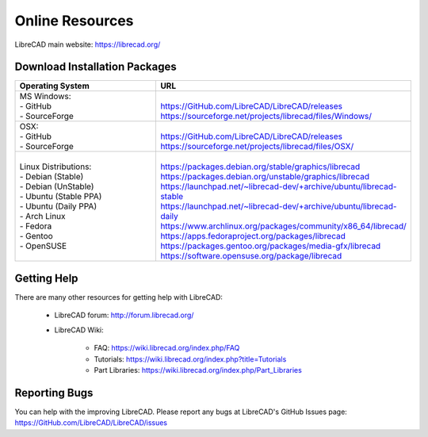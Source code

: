 .. User Manual, LibreCAD v2.2.x


.. _resources: 

Online Resources
================

LibreCAD main website: https://librecad.org/


.. _downloads:

Download Installation Packages
------------------------------

.. table::
    :widths: 40, 60
    :class: fix-table

    +-------------------------+----------------------------------------------------------------------+
    | Operating System        | URL                                                                  |
    +=========================+======================================================================+
    | | MS Windows\:          | |                                                                    |
    | | - GitHub              | | https://GitHub.com/LibreCAD/LibreCAD/releases                      |
    | | - SourceForge         | | https://sourceforge.net/projects/librecad/files/Windows/           |
    +-------------------------+----------------------------------------------------------------------+
    | | OSX\:                 | |                                                                    |
    | | - GitHub              | | https://GitHub.com/LibreCAD/LibreCAD/releases                      |
    | | - SourceForge         | | https://sourceforge.net/projects/librecad/files/OSX/               |
    +-------------------------+----------------------------------------------------------------------+
    | | Linux Distributions\: | |                                                                    |
    | | - Debian (Stable)     | | https://packages.debian.org/stable/graphics/librecad               |
    | | - Debian (UnStable)   | | https://packages.debian.org/unstable/graphics/librecad             |
    | | - Ubuntu (Stable PPA) | | https://launchpad.net/~librecad-dev/+archive/ubuntu/librecad-stable|
    | | - Ubuntu (Daily PPA)  | | https://launchpad.net/~librecad-dev/+archive/ubuntu/librecad-daily |
    | | - Arch Linux          | | https://www.archlinux.org/packages/community/x86_64/librecad/      |
    | | - Fedora              | | https://apps.fedoraproject.org/packages/librecad                   |
    | | - Gentoo              | | https://packages.gentoo.org/packages/media-gfx/librecad            |
    | | - OpenSUSE            | | https://software.opensuse.org/package/librecad                     |
    +-------------------------+----------------------------------------------------------------------+


.. _help:

Getting Help
------------

There are many other resources for getting help with LibreCAD:

    - LibreCAD forum\: http://forum.librecad.org/
    - LibreCAD Wiki\:
    
        - FAQ: https://wiki.librecad.org/index.php/FAQ
        - Tutorials: https://wiki.librecad.org/index.php?title=Tutorials
        - Part Libraries: https://wiki.librecad.org/index.php/Part_Libraries


Reporting Bugs
--------------

You can help with the improving LibreCAD.  Please report any bugs at LibreCAD's GitHub Issues page: https://GitHub.com/LibreCAD/LibreCAD/issues

